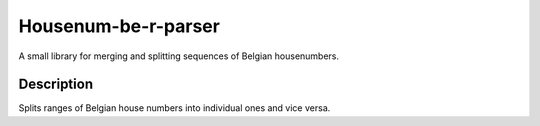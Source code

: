 Housenum-be-r-parser
=====================

A small library for merging and splitting sequences of Belgian housenumbers.
    
.. image:: https://travis-ci.org/OnroerendErfgoed/housenum-be-r-parser.png?branch=master
        :target: https://travis-ci.org/OnroerendErfgoed/housenum-be-r-parser
.. image:: https://badge.fury.io/py/housenum-be-r-parser.png
        :target: http://badge.fury.io/py/housenum-be-r-parser
.. image:: https://coveralls.io/repos/OnroerendErfgoed/housenum-be-r-parser/badge.png?branch=master 
        :target: https://coveralls.io/r/OnroerendErfgoed/housenum-be-r-parser?branch=master

Description
------------

Splits ranges of Belgian house numbers into individual ones and vice versa.
